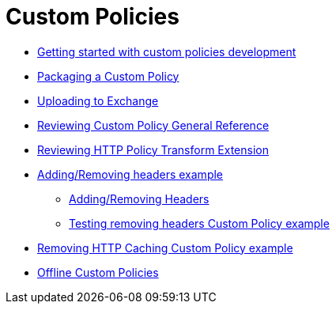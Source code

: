 = Custom Policies
:keywords: policy, custom, offline

**** link:/api-manager/v/2.x/custom-policy-getting-started[Getting started with custom policies development]
**** link:/api-manager/v/2.x/custom-policy-packaging-policy[Packaging a Custom Policy]
**** link:/api-manager/v/2.x/custom-policy-uploading-to-exchange[Uploading to Exchange]
**** link:/api-manager/v/2.x/custom-policy-4-reference[Reviewing Custom Policy General Reference]
**** link:/api-manager/v/2.x/http-policy-transform[Reviewing HTTP Policy Transform Extension]
**** link:/api-manager/v/2.x/add-remove-headers-concept[Adding/Removing headers example]
***** link:/api-manager/v/2.x/add-remove-headers-latest-task[Adding/Removing Headers]
***** link:/api-manager/v/2.x/add-remove-headers[Testing removing headers Custom Policy example]
**** link:/api-manager/v/2.x/caching-in-a-custom-policy-mule-4[Removing HTTP Caching Custom Policy example]

// Policies: Offline
*** link:/api-manager/v/2.x/policies-custom-offline-landing-page[Offline Custom Policies]
